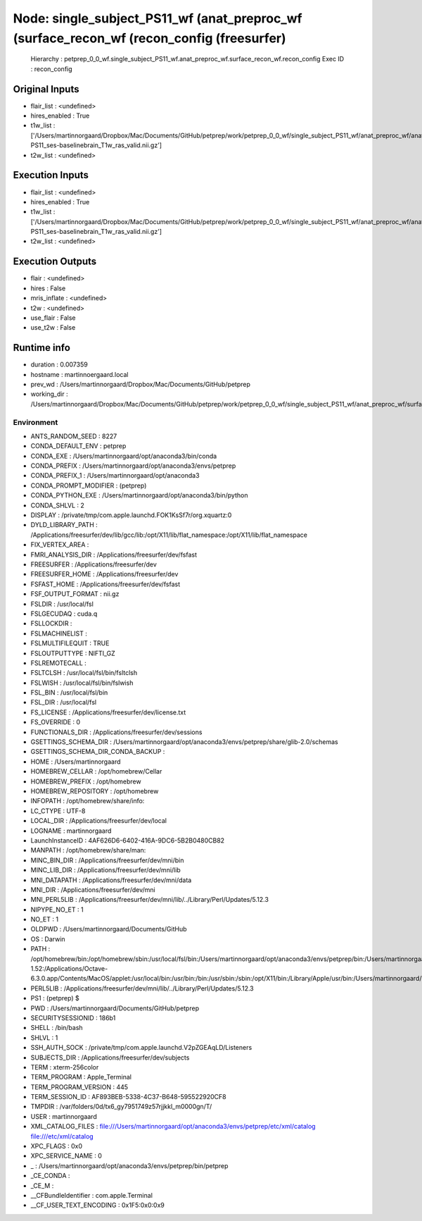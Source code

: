 Node: single_subject_PS11_wf (anat_preproc_wf (surface_recon_wf (recon_config (freesurfer)
==========================================================================================


 Hierarchy : petprep_0_0_wf.single_subject_PS11_wf.anat_preproc_wf.surface_recon_wf.recon_config
 Exec ID : recon_config


Original Inputs
---------------


* flair_list : <undefined>
* hires_enabled : True
* t1w_list : ['/Users/martinnorgaard/Dropbox/Mac/Documents/GitHub/petprep/work/petprep_0_0_wf/single_subject_PS11_wf/anat_preproc_wf/anat_validate/sub-PS11_ses-baselinebrain_T1w_ras_valid.nii.gz']
* t2w_list : <undefined>


Execution Inputs
----------------


* flair_list : <undefined>
* hires_enabled : True
* t1w_list : ['/Users/martinnorgaard/Dropbox/Mac/Documents/GitHub/petprep/work/petprep_0_0_wf/single_subject_PS11_wf/anat_preproc_wf/anat_validate/sub-PS11_ses-baselinebrain_T1w_ras_valid.nii.gz']
* t2w_list : <undefined>


Execution Outputs
-----------------


* flair : <undefined>
* hires : False
* mris_inflate : <undefined>
* t2w : <undefined>
* use_flair : False
* use_t2w : False


Runtime info
------------


* duration : 0.007359
* hostname : martinnoergaard.local
* prev_wd : /Users/martinnorgaard/Dropbox/Mac/Documents/GitHub/petprep
* working_dir : /Users/martinnorgaard/Dropbox/Mac/Documents/GitHub/petprep/work/petprep_0_0_wf/single_subject_PS11_wf/anat_preproc_wf/surface_recon_wf/recon_config


Environment
~~~~~~~~~~~


* ANTS_RANDOM_SEED : 8227
* CONDA_DEFAULT_ENV : petprep
* CONDA_EXE : /Users/martinnorgaard/opt/anaconda3/bin/conda
* CONDA_PREFIX : /Users/martinnorgaard/opt/anaconda3/envs/petprep
* CONDA_PREFIX_1 : /Users/martinnorgaard/opt/anaconda3
* CONDA_PROMPT_MODIFIER : (petprep) 
* CONDA_PYTHON_EXE : /Users/martinnorgaard/opt/anaconda3/bin/python
* CONDA_SHLVL : 2
* DISPLAY : /private/tmp/com.apple.launchd.FOK1KsSf7r/org.xquartz:0
* DYLD_LIBRARY_PATH : /Applications/freesurfer/dev/lib/gcc/lib:/opt/X11/lib/flat_namespace:/opt/X11/lib/flat_namespace
* FIX_VERTEX_AREA : 
* FMRI_ANALYSIS_DIR : /Applications/freesurfer/dev/fsfast
* FREESURFER : /Applications/freesurfer/dev
* FREESURFER_HOME : /Applications/freesurfer/dev
* FSFAST_HOME : /Applications/freesurfer/dev/fsfast
* FSF_OUTPUT_FORMAT : nii.gz
* FSLDIR : /usr/local/fsl
* FSLGECUDAQ : cuda.q
* FSLLOCKDIR : 
* FSLMACHINELIST : 
* FSLMULTIFILEQUIT : TRUE
* FSLOUTPUTTYPE : NIFTI_GZ
* FSLREMOTECALL : 
* FSLTCLSH : /usr/local/fsl/bin/fsltclsh
* FSLWISH : /usr/local/fsl/bin/fslwish
* FSL_BIN : /usr/local/fsl/bin
* FSL_DIR : /usr/local/fsl
* FS_LICENSE : /Applications/freesurfer/dev/license.txt
* FS_OVERRIDE : 0
* FUNCTIONALS_DIR : /Applications/freesurfer/dev/sessions
* GSETTINGS_SCHEMA_DIR : /Users/martinnorgaard/opt/anaconda3/envs/petprep/share/glib-2.0/schemas
* GSETTINGS_SCHEMA_DIR_CONDA_BACKUP : 
* HOME : /Users/martinnorgaard
* HOMEBREW_CELLAR : /opt/homebrew/Cellar
* HOMEBREW_PREFIX : /opt/homebrew
* HOMEBREW_REPOSITORY : /opt/homebrew
* INFOPATH : /opt/homebrew/share/info:
* LC_CTYPE : UTF-8
* LOCAL_DIR : /Applications/freesurfer/dev/local
* LOGNAME : martinnorgaard
* LaunchInstanceID : 4AF626D6-6402-416A-9DC6-5B2B0480CB82
* MANPATH : /opt/homebrew/share/man:
* MINC_BIN_DIR : /Applications/freesurfer/dev/mni/bin
* MINC_LIB_DIR : /Applications/freesurfer/dev/mni/lib
* MNI_DATAPATH : /Applications/freesurfer/dev/mni/data
* MNI_DIR : /Applications/freesurfer/dev/mni
* MNI_PERL5LIB : /Applications/freesurfer/dev/mni/lib/../Library/Perl/Updates/5.12.3
* NIPYPE_NO_ET : 1
* NO_ET : 1
* OLDPWD : /Users/martinnorgaard/Documents/GitHub
* OS : Darwin
* PATH : /opt/homebrew/bin:/opt/homebrew/sbin:/usr/local/fsl/bin:/Users/martinnorgaard/opt/anaconda3/envs/petprep/bin:/Users/martinnorgaard/opt/anaconda3/condabin:/Applications/freesurfer/dev/bin:/Applications/freesurfer/dev/fsfast/bin:/usr/local/fsl/bin:/Applications/freesurfer/dev/mni/bin:/Applications/CMake.app/Contents/bin:/usr/local/ants/bin:/usr/local/bin:/usr/local/infomap:/Applications/AIR5.3.0/bin:/Users/martinnorgaard/Documents/Work/Code/volio/mriwarp-1.52:/Applications/Octave-6.3.0.app/Contents/MacOS/applet:/usr/local/bin:/usr/bin:/bin:/usr/sbin:/sbin:/opt/X11/bin:/Library/Apple/usr/bin:/Users/martinnorgaard/afni:/Users/martinnorgaard/abin:/Applications/workbench/bin_macosx64
* PERL5LIB : /Applications/freesurfer/dev/mni/lib/../Library/Perl/Updates/5.12.3
* PS1 : (petprep) $ 
* PWD : /Users/martinnorgaard/Documents/GitHub/petprep
* SECURITYSESSIONID : 186b1
* SHELL : /bin/bash
* SHLVL : 1
* SSH_AUTH_SOCK : /private/tmp/com.apple.launchd.V2pZGEAqLD/Listeners
* SUBJECTS_DIR : /Applications/freesurfer/dev/subjects
* TERM : xterm-256color
* TERM_PROGRAM : Apple_Terminal
* TERM_PROGRAM_VERSION : 445
* TERM_SESSION_ID : AF893BEB-5338-4C37-B648-595522920CF8
* TMPDIR : /var/folders/0d/tx6_gy7951749z57rjjkkl_m0000gn/T/
* USER : martinnorgaard
* XML_CATALOG_FILES : file:///Users/martinnorgaard/opt/anaconda3/envs/petprep/etc/xml/catalog file:///etc/xml/catalog
* XPC_FLAGS : 0x0
* XPC_SERVICE_NAME : 0
* _ : /Users/martinnorgaard/opt/anaconda3/envs/petprep/bin/petprep
* _CE_CONDA : 
* _CE_M : 
* __CFBundleIdentifier : com.apple.Terminal
* __CF_USER_TEXT_ENCODING : 0x1F5:0x0:0x9

